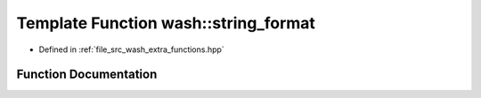.. _exhale_function_wash__extra__functions_8hpp_1a3c692ea6f1cb04614c790fd4b9dc34ba:

Template Function wash::string_format
=====================================

- Defined in :ref:`file_src_wash_extra_functions.hpp`


Function Documentation
----------------------


.. doxygenfunction:: wash::string_format(const std::string&, Args...)
   :project: my_project